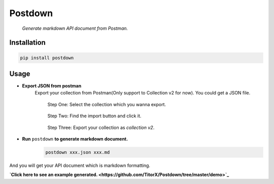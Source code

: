 Postdown
=========

|Python Version| |PyPI version|

	*Generate markdown API document from Postman.*

Installation
-------------

.. code:: shell

	pip install postdown


Usage
------

* **Export JSON from postman**
	Export your collection from Postman(Only support to Collection v2 for now).
	You could get a JSON file.

	.. figure:: https://raw.githubusercontent.com/TitorX/Postdown/master/imgs/step-1.png

		Step One: Select the collection which you wanna export.


	.. figure:: https://raw.githubusercontent.com/TitorX/Postdown/master/imgs/step-2.png

		Step Two: Find the import button and click it.


	.. figure:: https://raw.githubusercontent.com/TitorX/Postdown/master/imgs/step-3.png

		Step Three: Export your collection as *collection v2*.



* **Run** ``postdown`` **to generate markdown document.**
	.. code:: shell

		postdown xxx.json xxx.md


And you will get your API document which is markdown formatting.

**`Click here to see an example generated. <https://github.com/TitorX/Postdown/tree/master/demo>`_**





.. |Python Version| image:: https://img.shields.io/badge/python-2&3-brightgreen.svg?style=flat-square
	:target: https://pypi.python.org/pypi/Postdown
.. |PyPI version| image:: https://img.shields.io/pypi/v/Postdown.svg?style=flat-square
	:target: https://pypi.python.org/pypi/Postdown

